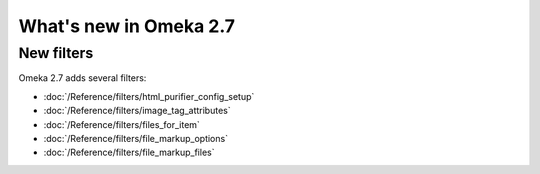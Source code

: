 #######################
What's new in Omeka 2.7
#######################

===========
New filters
===========

Omeka 2.7 adds several filters:

* :doc:`/Reference/filters/html_purifier_config_setup`
* :doc:`/Reference/filters/image_tag_attributes`
* :doc:`/Reference/filters/files_for_item`
* :doc:`/Reference/filters/file_markup_options`
* :doc:`/Reference/filters/file_markup_files`

